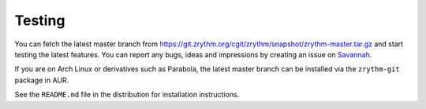 .. Copyright (C) 2019 Alexandros Theodotou <alex at zrythm dot org>

   This file is part of Zrythm

   Zrythm is free software: you can redistribute it and/or modify
   it under the terms of the GNU Affero General Public License as
   published by the Free Software Foundation, either version 3 of the
   License, or (at your option) any later version.

   Zrythm is distributed in the hope that it will be useful,
   but WITHOUT ANY WARRANTY; without even the implied warranty of
   MERCHANTABILITY or FITNESS FOR A PARTICULAR PURPOSE.  See the
   GNU Affero General Public License for more details.

   You should have received a copy of the GNU General Affero Public License
   along with this program.  If not, see <https://www.gnu.org/licenses/>.

Testing
=======

You can fetch the latest master branch from https://git.zrythm.org/cgit/zrythm/snapshot/zrythm-master.tar.gz
and start testing the latest features. You can report any
bugs, ideas and impressions by creating an issue on `Savannah <https://savannah.nongnu.org/support/?group=zrythm>`_.

If you are on Arch Linux or derivatives such as Parabola, the
latest master branch can be installed via the ``zrythm-git``
package in AUR.

See the ``README.md`` file in the distribution for
installation instructions.
